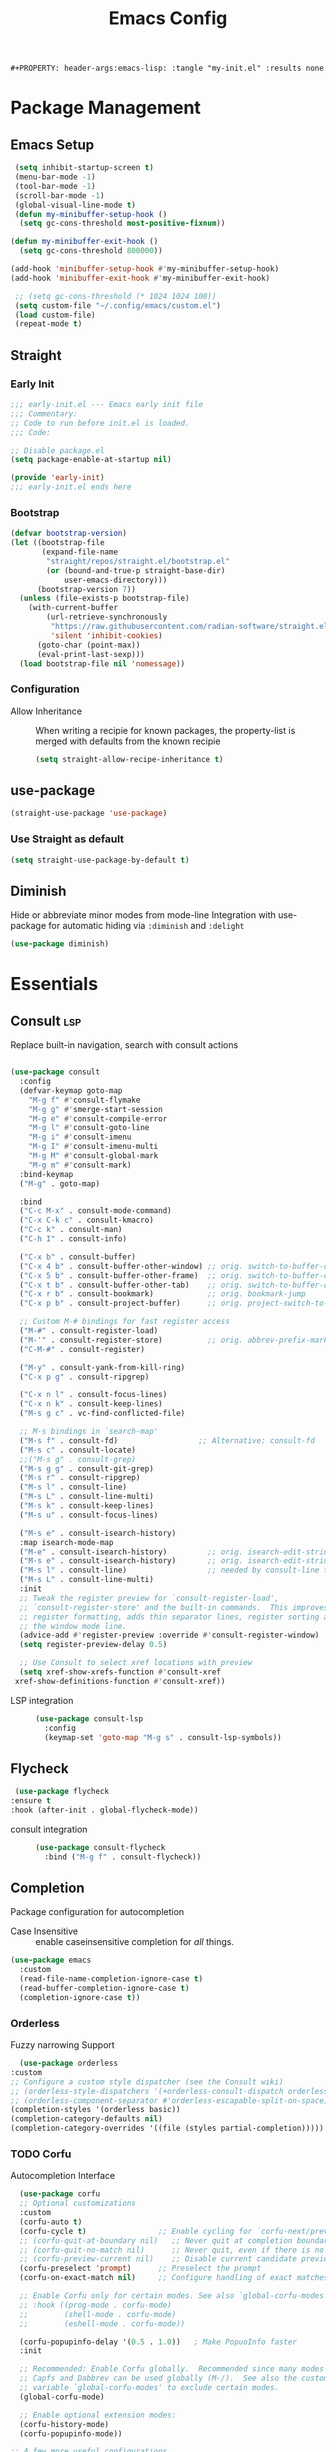 #+TITLE: Emacs Config
: #+PROPERTY: header-args:emacs-lisp: :tangle "my-init.el" :results none


* Package Management
:PROPERTIES:
:header-args:emacs-lisp: :tangle "init.el" :results none
:END:
** Emacs Setup
 
 #+begin_src emacs-lisp
  (setq inhibit-startup-screen t)
  (menu-bar-mode -1)
  (tool-bar-mode -1)
  (scroll-bar-mode -1)
  (global-visual-line-mode t)
  (defun my-minibuffer-setup-hook ()
   (setq gc-cons-threshold most-positive-fixnum))

 (defun my-minibuffer-exit-hook ()
   (setq gc-cons-threshold 800000))

 (add-hook 'minibuffer-setup-hook #'my-minibuffer-setup-hook)
 (add-hook 'minibuffer-exit-hook #'my-minibuffer-exit-hook)

  ;; (setq gc-cons-threshold (* 1024 1024 100))
  (setq custom-file "~/.config/emacs/custom.el")
  (load custom-file)
  (repeat-mode t)
 #+end_src
** Straight
*** Early Init
#+begin_src emacs-lisp :tangle early-init.el
  ;;; early-init.el --- Emacs early init file
  ;;; Commentary:
  ;; Code to run before init.el is loaded.
  ;;; Code:

  ;; Disable package.el
  (setq package-enable-at-startup nil)

  (provide 'early-init)
  ;;; early-init.el ends here
#+end_src
*** Bootstrap
#+begin_src emacs-lisp
(defvar bootstrap-version)
(let ((bootstrap-file
       (expand-file-name
        "straight/repos/straight.el/bootstrap.el"
        (or (bound-and-true-p straight-base-dir)
            user-emacs-directory)))
      (bootstrap-version 7))
  (unless (file-exists-p bootstrap-file)
    (with-current-buffer
        (url-retrieve-synchronously
         "https://raw.githubusercontent.com/radian-software/straight.el/develop/install.el"
         'silent 'inhibit-cookies)
      (goto-char (point-max))
      (eval-print-last-sexp)))
  (load bootstrap-file nil 'nomessage))
#+end_src
*** Configuration
- Allow Inheritance ::
  When writing a recipie for known packages, the property-list is merged with defaults from the known recipie
  #+begin_src emacs-lisp
    (setq straight-allow-recipe-inheritance t)
  #+end_src
** use-package
#+begin_src emacs-lisp
  (straight-use-package 'use-package)
#+end_src
*** Use Straight as default
#+begin_src emacs-lisp
  (setq straight-use-package-by-default t)
#+end_src
** Diminish
Hide or abbreviate minor modes from mode-line
Integration with use-package for automatic hiding via =:diminish= and =:delight=
#+begin_src emacs-lisp
  (use-package diminish)
#+end_src
* Essentials
:PROPERTIES:
:header-args:emacs-lisp: :tangle "init.el" :results none
:END:
** Consult :lsp:
Replace built-in navigation, search with consult actions
   #+begin_src emacs-lisp 

   (use-package consult
     :config
     (defvar-keymap goto-map
       "M-g f" #'consult-flymake
       "M-g g" #'smerge-start-session
       "M-g e" #'consult-compile-error
       "M-g l" #'consult-goto-line
       "M-g i" #'consult-imenu
       "M-g I" #'consult-imenu-multi
       "M-g M" #'consult-global-mark
       "M-g m" #'consult-mark)
     :bind-keymap
     ("M-g" . goto-map)
     
     :bind 
     ("C-c M-x" . consult-mode-command)
     ("C-x C-k c" . consult-kmacro)
     ("C-c k" . consult-man)
     ("C-h I" . consult-info)
     
     ("C-x b" . consult-buffer)
     ("C-x 4 b" . consult-buffer-other-window) ;; orig. switch-to-buffer-other-window
     ("C-x 5 b" . consult-buffer-other-frame)  ;; orig. switch-to-buffer-other-frame
     ("C-x t b" . consult-buffer-other-tab)    ;; orig. switch-to-buffer-other-tab
     ("C-x r b" . consult-bookmark)            ;; orig. bookmark-jump
     ("C-x p b" . consult-project-buffer)      ;; orig. project-switch-to-buffer

     ;; Custom M-# bindings for fast register access
     ("M-#" . consult-register-load)
     ("M-'" . consult-register-store)          ;; orig. abbrev-prefix-mark (unrelated)
     ("C-M-#" . consult-register)
     
     ("M-y" . consult-yank-from-kill-ring)
     ("C-x p g" . consult-ripgrep)
     
     ("C-x n l" . consult-focus-lines)
     ("C-x n k" . consult-keep-lines)
     ("M-s g c" . vc-find-conflicted-file)
     
     ;; M-s bindings in `search-map'
     ("M-s f" . consult-fd)                  ;; Alternative: consult-fd
     ("M-s c" . consult-locate)
     ;;("M-s g" . consult-grep)
     ("M-s g g" . consult-git-grep)
     ("M-s r" . consult-ripgrep)
     ("M-s l" . consult-line)
     ("M-s L" . consult-line-multi)
     ("M-s k" . consult-keep-lines)
     ("M-s u" . consult-focus-lines)
     
     ("M-s e" . consult-isearch-history)
     :map isearch-mode-map
     ("M-e" . consult-isearch-history)         ;; orig. isearch-edit-string
     ("M-s e" . consult-isearch-history)       ;; orig. isearch-edit-string
     ("M-s l" . consult-line)                  ;; needed by consult-line to detect isearch
     ("M-s L" . consult-line-multi)
     :init
     ;; Tweak the register preview for `consult-register-load',
     ;; `consult-register-store' and the built-in commands.  This improves the
     ;; register formatting, adds thin separator lines, register sorting and hides
     ;; the window mode line.
     (advice-add #'register-preview :override #'consult-register-window)
     (setq register-preview-delay 0.5)

     ;; Use Consult to select xref locations with preview
     (setq xref-show-xrefs-function #'consult-xref
   	xref-show-definitions-function #'consult-xref))
#+end_src

- LSP integration ::
  #+begin_src emacs-lisp
  (use-package consult-lsp
    :config
    (keymap-set 'goto-map "M-g s" . consult-lsp-symbols))
  #+end_src
** Flycheck
   #+begin_src emacs-lisp
    (use-package flycheck
   :ensure t
   :hook (after-init . global-flycheck-mode))
   #+end_src
- consult integration ::
  #+begin_src emacs-lisp
  (use-package consult-flycheck
    :bind ("M-g f" . consult-flycheck))  
  #+end_src
** Completion
   Package configuration for autocompletion
   
   - Case Insensitive ::
     enable caseinsensitive completion for /all/ things.
   #+begin_src emacs-lisp
   (use-package emacs
     :custom
     (read-file-name-completion-ignore-case t)
     (read-buffer-completion-ignore-case t)
     (completion-ignore-case t))
   #+end_src
*** Orderless
    Fuzzy narrowing Support
    #+begin_src emacs-lisp
      (use-package orderless
	:custom
	;; Configure a custom style dispatcher (see the Consult wiki)
	;; (orderless-style-dispatchers '(+orderless-consult-dispatch orderless-affix-dispatch))
	;; (orderless-component-separator #'orderless-escapable-split-on-space)
	(completion-styles '(orderless basic))
	(completion-category-defaults nil)
	(completion-category-overrides '((file (styles partial-completion)))))
    #+end_src

*** TODO Corfu
 Autocompletion Interface
 #+begin_src emacs-lisp
     (use-package corfu
     ;; Optional customizations
     :custom
     (corfu-auto t)
     (corfu-cycle t)                ;; Enable cycling for `corfu-next/previous'
     ;; (corfu-quit-at-boundary nil)   ;; Never quit at completion boundary
     ;; (corfu-quit-no-match nil)      ;; Never quit, even if there is no match
     ;; (corfu-preview-current nil)    ;; Disable current candidate preview
     (corfu-preselect 'prompt)      ;; Preselect the prompt
     (corfu-on-exact-match nil)     ;; Configure handling of exact matches

     ;; Enable Corfu only for certain modes. See also `global-corfu-modes'.
     ;; :hook ((prog-mode . corfu-mode)
     ;;        (shell-mode . corfu-mode)
     ;;        (eshell-mode . corfu-mode))

     (corfu-popupinfo-delay '(0.5 . 1.0))	; Make PopuoInfo faster
     :init

     ;; Recommended: Enable Corfu globally.  Recommended since many modes provide
     ;; Capfs and Dabbrev can be used globally (M-/).  See also the customization
     ;; variable `global-corfu-modes' to exclude certain modes.
     (global-corfu-mode)

     ;; Enable optional extension modes:
     (corfu-history-mode)
     (corfu-popupinfo-mode))

   ;; A few more useful configurations...
   (use-package emacs
      :custom
     ;; TAB cycle if there are only few candidates
     ;; (completion-cycle-threshold 3)

     ;; Enable indentation+completion using the TAB key.
     ;; `completion-at-point' is often bound to M-TAB.
     ;;(tab-always-indent 'complete)

     ;; Emacs 30 and newer: Disable Ispell completion function.
     ;; Try `cape-dict' as an alternative.
     (text-mode-ispell-word-completion nil)

     ;; Hide commands in M-x which do not apply to the current mode.  Corfu
     ;; commands are hidden, since they are not used via M-x. This setting is
     ;; useful beyond Corfu.
     (read-extended-command-predicate #'command-completion-default-include-p))
 #+end_src
**** Cape
 #+begin_src emacs-lisp
  (use-package cape
    ;; Bind prefix keymap providing all Cape commands under a mnemonic key.
    ;; Press C-c p ? to for help.
    :bind ("C-c p" . cape-prefix-map) ;; Alternative key: M-<tab>, M-p, M-+
    ;; Alternatively bind Cape commands individually.
    ;; :bind (("C-c p d" . cape-dabbrev)
    ;;        ("C-c p h" . cape-history)
    ;;        ("C-c p f" . cape-file)
    ;;        ...)
    :init
    ;; Add to the global default value of `completion-at-point-functions' which is
    ;; used by `completion-at-point'.  The order of the functions matters, the
    ;; first function returning a result wins.  Note that the list of buffer-local
    ;; completion functions takes precedence over the global list.
    (add-hook 'completion-at-point-functions #'yasnippet-capf)
    (add-hook 'completion-at-point-functions #'cape-dabbrev)
    (add-hook 'completion-at-point-functions #'cape-file)
    (add-hook 'completion-at-point-functions #'cape-elisp-block)
    (add-hook 'completion-at-point-functions  #'cape-elisp-symbol)

    :hook
    (org-mode . (lambda ()
  		 (add-hook 'completion-at-point-functions #'cape-dict)))
    ;; ...
    )
 #+end_src
**** dabbrev
     Disable dabbrev in some buffers
     #+begin_src emacs-lisp
     (use-package dabbrev
  ;; Swap M-/ and C-M-/
  :bind (("M-/" . dabbrev-completion)
         ("C-M-/" . dabbrev-expand))
  :config
  (add-to-list 'dabbrev-ignored-buffer-regexps "\\` ")
  ;; Available since Emacs 29 (Use `dabbrev-ignored-buffer-regexps' on older Emacs)
  (add-to-list 'dabbrev-ignored-buffer-modes 'authinfo-mode)
  (add-to-list 'dabbrev-ignored-buffer-modes 'doc-view-mode)
  (add-to-list 'dabbrev-ignored-buffer-modes 'pdf-view-mode)
  (add-to-list 'dabbrev-ignored-buffer-modes 'tags-table-mode))
     #+end_src
**** COMMENT Overlay
     #+begin_src emacs-lisp

     (use-package corfu-candidate-overlay
       :straight (:type git
    		:repo "https://code.bsdgeek.org/adam/corfu-candidate-overlay"
    		:files (:defaults "*.el"))
       :after corfu
       :config
       ;; enable corfu-candidate-overlay mode globally
       ;; this relies on having corfu-auto set to nil
       (corfu-candidate-overlay-mode +1)
       )

     #+end_src
**** TODO multiple cursor fix
*** Savehist
   Persist shell history across emacs restarts
  #+begin_src emacs-lisp
    (use-package savehist
      :init
      ;;(savehist-mode)
      )

  #+end_src
*** COMMENT Company
    #+begin_src emacs-lisp
    (use-package company
      :config
      ;;(global-company-mode)
      )
    #+end_src
** Documentation
   #+begin_src emacs-lisp
         (use-package dash-docs
   	:custom
   	(dash-docs-browser-func 'eww-browse-url))
   (use-package consult-dash
     :bind (("M-s d" . consult-dash))
     :config
     ;; Use the symbol at point as initial search term
     (consult-customize consult-dash :initial (thing-at-point 'symbol)))
         
   #+end_src
** Minibuffer
*** Vertico
 Vertical Completion Engine
 #+begin_src emacs-lisp 
       (use-package vertico
       :custom
       ;; (vertico-scroll-margin 0) ;; Different scroll margin
       ;; (vertico-count 20) ;; Show more candidates
       (vertico-resize t) ;; Grow and shrink the Vertico minibuffer
       ;; (vertico-cycle t) ;; Enable cycling for `vertico-next/previous'
       :init
       (vertico-mode))
 #+end_src

*** Recursive Minibuffer
   Allow to open nested minibuffers
   #+begin_src emacs-lisp 
     ;; Emacs minibuffer configurations.
     (use-package emacs
       :custom
       ;; Support opening new minibuffers from inside existing minibuffers.
       (enable-recursive-minibuffers t)
       ;; Hide commands in M-x which do not work in the current mode.  Vertico
       ;; commands are hidden in normal buffers. This setting is useful beyond
       ;; Vertico.
       (read-extended-command-predicate #'command-completion-default-include-p)
       ;; Do not allow the cursor in the minibuffer prompt
       (minibuffer-prompt-properties
	'(read-only t cursor-intangible t face minibuffer-prompt)))
   #+end_src
*** Marginalia
    Show Docstrings in minibuffer
 #+begin_src emacs-lisp
   (use-package marginalia
     ;; Bind `marginalia-cycle' locally in the minibuffer.  To make the binding
     ;; available in the *Completions* buffer, add it to the
     ;; `completion-list-mode-map'.
     :bind (:map minibuffer-local-map
            ("M-A" . marginalia-cycle))

     ;; The :init section is always executed.
     :init

     ;; Marginalia must be activated in the :init section of use-package such that
     ;; the mode gets enabled right away. Note that this forces loading the
     ;; package.
     (marginalia-mode))
 #+end_src
** which-key

#+begin_src emacs-lisp
  (use-package which-key
    :diminish
    :custom
    (which-key-idle-secondary-delay 0.3)
   ;(which-key-dont-use-unicode t)
    :config
    (which-key-mode t))

#+end_src

** yasnippet
#+begin_src emacs-lisp
  (use-package yasnippet
    :custom
    yas-snippet-dirs '("~/.config/emacs/snippets")
    :config
    (yas-global-mode 1))
  (use-package yasnippet-snippets
    :after yasnippet)
  (use-package yasnippet-capf
  :after cape
  :config
  (add-to-list 'completion-at-point-functions #'yasnippet-capf))
#+end_src

** COMMENT tabspaces
#+begin_src emacs-lisp
(use-package tabspaces
  ;; use this next line only if you also use straight, otherwise ignore it. 
  :straight (:type git :host github :repo "mclear-tools/tabspaces")
  :hook (after-init . tabspaces-mode) ;; use this only if you want the minor-mode loaded at startup. 
  :commands (tabspaces-switch-or-create-workspace
             tabspaces-open-or-create-project-and-workspace)
  :custom
  (tabspaces-use-filtered-buffers-as-default t)
  (tabspaces-default-tab "Default")
  (tabspaces-remove-to-default t)
  ;;(tabspaces-include-buffers '("*scratch*"))
  (tabspaces-initialize-project-with-todo t)
  (tabspaces-todo-file-name "project-todo.org")
  ;; sessions
  (tabspaces-session t)
  (tabspaces-session-auto-restore t))
#+end_src
** Embark
   #+begin_src emacs-lisp
   (use-package embark
     :ensure t

     :bind
     (("C-." . embark-act)         ;; pick some comfortable binding
      ("C-;" . embark-dwim)        ;; good alternative: M-.
      ("C-h B" . embark-bindings)) ;; alternative for `describe-bindings'

  :init

  ;; Optionally replace the key help with a completing-read interface
  (setq prefix-help-command #'embark-prefix-help-command)

  ;; Show the Embark target at point via Eldoc. You may adjust the
  ;; Eldoc strategy, if you want to see the documentation from
  ;; multiple providers. Beware that using this can be a little
  ;; jarring since the message shown in the minibuffer can be more
  ;; than one line, causing the modeline to move up and down:

  ;; (add-hook 'eldoc-documentation-functions #'embark-eldoc-first-target)
  ;; (setq eldoc-documentation-strategy #'eldoc-documentation-compose-eagerly)

  :config

  ;; Hide the mode line of the Embark live/completions buffers
  (add-to-list 'display-buffer-alist
               '("\\`\\*Embark Collect \\(Live\\|Completions\\)\\*"
                 nil
                 (window-parameters (mode-line-format . none)))))

;; Consult users will also want the embark-consult package.
(use-package embark-consult
  :ensure t ; only need to install it, embark loads it after consult if found
  :hook
  (embark-collect-mode . consult-preview-at-point-mode))
#+end_src
** Git
   #+begin_src emacs-lisp
   (use-package magit
     :bind
     ("M-s g f" . magit-find-file)
     :config
     (defvar-keymap smerge-map
       :repeat t
       "n" #'smerge-next
       "p" #'smerge-prev
       "t" #'smerge-keep-upper
       "b" #'smerge-keep-lower
       "g" #'smerge-keep-all)
     :hook
     (smerge-mode
      . (lambda ()
          (global-set-key
   	(kbd "M-g")
   	(if (smerge-mode)
   	    goto-map
   	  smerge-map)))))

   #+end_src
* Editing
:PROPERTIES:
:header-args:emacs-lisp: :tangle "init.el" :results none
:END:
** expand-region
#+begin_src emacs-lisp
  (use-package expand-region
    :bind ("C-=" . er/expand-region))
#+end_src
** embrace
Edit Pattern enclosed text eg =(..)= or ="string"=
#+begin_src emacs-lisp
  (use-package embrace
    :bind
    ("C-c s" . embrace-change)
    ("C-c d" . embrace-delete))
#+end_src
** Smartparens
#+begin_src emacs-lisp
  (use-package smartparens
    :config
    ;; load default config
    (require 'smartparens-config)
    (sp-use-smartparens-bindings)
    (smartparens-global-mode 1))

#+end_src
** Avy
#+begin_src emacs-lisp
(use-package avy
  :ensure t
  :bind 
  ("M-g w" . avy-goto-word-0)
  ("M-g M-g" . avy-goto-line)
  ("C-M-j" . avy-pop-mark)
  ("M-J" . avy-resume)
  ("M-j" . avy-goto-char-timer)
  :custom
  (avy-background t)
  (avy-all-windows nil)			; Only Run in single Window (use C-u)

  :config
  (avy-setup-default))
#+end_src

- Avy isearch integration see [[https://karthinks.com/software/avy-can-do-anything/][Karthinks Blog]] about Avy

#+begin_src emacs-lisp 
(use-package avy
  :config
  (define-key isearch-mode-map (kbd "M-j") 'avy-isearch)
  

      (defun isearch-forward-other-window (prefix)
          "Function to isearch-forward in other-window."
          (interactive "P")
          (unless (one-window-p)
            (save-excursion
              (let ((next (if prefix -1 1)))
                (other-window next)
                (isearch-forward)
                (other-window (- next))))))

      (defun isearch-backward-other-window (prefix)
        "Function to isearch-backward in other-window."
        (interactive "P")
        (unless (one-window-p)
          (save-excursion
            (let ((next (if prefix 1 -1)))
              (other-window next)
              (isearch-backward)
              (other-window (- next))))))

      (define-key global-map (kbd "C-M-s") 'isearch-forward-other-window)
      (define-key global-map (kbd "C-M-r") 'isearch-backward-other-window))

#+end_src
** LSP
#+begin_src emacs-lisp
(use-package lsp-mode
  :custom
  (lsp-completion-provider :none) ;; we use Corfu!
  (lsp-headerline-breadcrumb-enable nil)
  :after lsp-ui
  :init
  (defun my/lsp-mode-setup-completion ()
    (setf (alist-get 'styles (alist-get 'lsp-capf completion-category-defaults))
          '(orderless)) ;; Configure orderless
    ;; Optionally configure the cape-capf-buster.
    (setq-local completion-at-point-functions (list (cape-capf-buster #'lsp-completion-at-point))))

  (defun +lsp-lookup-definition-handler ()
    "Find definition of the symbol at point using LSP."
    (interactive)
    (let doc (lsp-request "textDocument/hover" (lsp--text-document-position-params))
    (with-help-window (generate-new-buffer "help") (with-current-buffer standard-output (insert doc )))))

  (define-key lsp-ui-mode-map [remap xref-find-definitions] #'lsp-ui-peek-find-definitions)
  (define-key lsp-ui-mode-map [remap xref-find-references] #'lsp-ui-peek-find-references)
  (defvar-keymap lsp-keymap
    "a" #'lsp-execute-code-action
    "r" #'lsp-rename
    "j" #'lsp-avy-lens)

  :hook
  (lsp-completion-mode . my/lsp-mode-setup-completion)
  :bind-keymap
  ("C-c l" . lsp-keymap))
#+end_src
- lsp-ui ::
  #+begin_src emacs-lisp
  (use-package lsp-ui
    :custom
    (lsp-ui-doc-show-with-mouse nil)
    (lsp-ui-doc-position 'at-point))
  #+end_src
- lsp-treemacs ::
  #+begin_src emacs-lisp
 (use-package lsp-treemacs)
  #+end_src
** TS-movement
#+begin_src emacs-lisp
  (use-package ts-movement
    :straight `(ts-movement :host nil
  			  :repo "https://github.com/haritkapadia/ts-movement")
    :ensure multiple-cursors
    :config
    (defun my/tsm/transpose (fn)
      (if-let*
  	((tsm/overlay (tsm/-find-overlay-at-point (point)))
  	 (node (tsm/-get-node tsm/overlay))
  	 (type (treesit-node-type node)))
  	(progn
  	  (my/tsm/-transpose node fn)
  	  (tsm/-overlay-at-node
  	   (treesit-parent-until
  	    (treesit-node-on (point) (point)) type t)))
        (let ((node (if (use-region-p)
  		      (treesit-node-on (region-beginning) (region-end))
  		    (treesit-node-on (point) (point)))))
  	(my/tsm/-transpose node fn))))

    (defun my/tsm/-transpose (node fn)
      (when-let* ((type (treesit-node-type node))
  	  (node-other (funcall fn node type)))
        (transpose-regions
         (treesit-node-start node) (treesit-node-end node)
         (treesit-node-start node-other) (treesit-node-end node-other))))

    (defun my/tsm/transpose-forward ()
      (interactive)
      (my/tsm/transpose 'treesit-node-next-sibling))
    (defun my/tsm/transpose-backward ()
      (interactive)
      (my/tsm/transpose 'treesit-node-prev-sibling))

    (defvar-keymap  tsm-repeat-map
      :repeat (:enter () :exit (tsm/node-mark tsm/mc/mark-all-overlays))
      "C-n" #'my/tsm/transpose-forward
      "C-p" #'my/tsm/transpose-backward
      "d" #'tsm/delete-overlay-at-point
      "D" #'tsm/clear-overlays-of-type
      "C-b" #'tsm/backward-overlay
      "C-f" #'tsm/forward-overlay
      "b" #'tsm/node-prev
      "f" #'tsm/node-next
      "p" #'tsm/node-parent
      "n" #'tsm/node-child
      "N" #'tsm/node-children
      "s" #'tsm/node-children-of-type
      "a" #'tsm/node-start
      "e" #'tsm/node-end
      "m" #'tsm/node-mark
      "c" #'tsm/mc/mark-all-overlays)
    (global-set-key (kbd "C-c m") tsm-repeat-map)
    (global-set-key (kbd "C-c m C") 'tsm/clear-overlays)
    (push 'tsm/mc/mark-all-overlays mc--default-cmds-to-run-once)
    :hook
    (bash-ts-mode . ts-movement-mode)
    (c++-ts-mode . ts-movement-mode)
    (c-ts-mode . ts-movement-mode)
    (cmake-ts-mode . ts-movement-mode)
    (csharp-ts-mode . ts-movement-mode)
    (css-ts-mode . ts-movement-mode)
    (dockerfile-ts-mode . ts-movement-mode)
    (go-mod-ts-mode . ts-movement-mode)
    (go-ts-mode . ts-movement-mode)
    (java-ts-mode . ts-movement-mode)
    (js-ts-mode . ts-movement-mode)
    (json-ts-mode . ts-movement-mode)
    (python-ts-mode . ts-movement-mode)
    (ruby-ts-mode . ts-movement-mode)
    (rust-ts-mode . ts-movement-mode)
    (toml-ts-mode . ts-movement-mode)
    (tsx-ts-mode . ts-movement-mode)
    (typescript-ts-mode . ts-movement-mode)
    (yaml-ts-mode . ts-movement-mode))
#+end_src
** multiple-cursors
#+begin_src emacs-lisp
  (use-package multiple-cursors
    :config
    (defvar-keymap mc-repeat-map
      :repeat t
      "n" #'mc/mark-next-like-this
      "p" #'mc/mark-previous-like-this
      "N" #'mc/skip-to-next-like-this
      "P" #'mc/skip-to-previous-like-this)
    (global-set-key (kbd"C-S-c") mc-repeat-map)
    (define-key mc/keymap (kbd "<return>") nil)
    (global-set-key (kbd "C-S-c C-S-c" ) 'mc/edit-lines)
    (global-set-key (kbd "C-S-c a") 'mc/mark-all-symbols-like-this)
    (global-set-key (kbd "C-S-c d" ) 'mc/mark-all-like-this-dwim)
    (global-set-key (kbd "C-S-c e" ) 'mc/mark-more-like-this-extended))

#+end_src
** Treesitter-auto
 #+begin_src emacs-lisp
 (use-package treesit-auto
   :config
   (global-treesit-auto-mode))
 #+end_src
* Extra 
:PROPERTIES:
:header-args:emacs-lisp: :tangle "init.el" :results none
:END:
** PDF tools
#+begin_src emacs-lisp
  (use-package pdf-tools
  :magic ("%PDF" . pdf-view-mode)
  :config
  (pdf-tools-install :no-query))
#+end_src
** Emacs Everywhere
   #+begin_src emacs-lisp
   (use-package emacs-everywhere
     :defer t
     :custom
     (emacs-everywhere-app-info-function #'emacs-everywhere--app-info-linux-sway))
   #+end_src
* Pretty
:PROPERTIES:
:header-args:emacs-lisp: :tangle "init.el" :results none
:END:
** Fonts
#+begin_src emacs-lisp
(setq my/font-size 16)
(setq my/font-family-variable "Fira Sans"
      my/font-family-fixed "Fira Code")

(let ((variable (concat my/font-family-variable "-" (number-to-string my/font-size)))
      (fixed (concat my/font-family-fixed "-" (number-to-string my/font-size))))
  (set-face-font 'default fixed)
  (set-face-font 'variable-pitch variable)
  (add-to-list 'default-frame-alist (cons 'font my/font-family-fixed)))
#+end_src
** Theme
   #+begin_src emacs-lisp
   (use-package color-theme-sanityinc-tomorrow
     :ensure t
     :config
     (load-theme 'sanityinc-tomorrow-day))
   #+end_src
** Icons
   #+begin_src emacs-lisp
     (use-package all-the-icons)
     (use-package all-the-icons-dired
       :hook (dired-mode . all-the-icons-dired-mode))
   #+end_src
** Ligatures
   Use ligature package with stolen doom-emacs ligature code
#+begin_src emacs-lisp
   (defvar +ligatures-extra-symbols
     '(;; org
   ;;     :name          "»"
   ;;     :src_block     "»"
   ;;     :src_block_end "«"
   ;;     :quote         "“"
   ;;     :quote_end     "”"
       
       ;; Functional
       :lambda        "λ"
       :def           "ƒ"
       :composition   "○"
       :map           "↦"
       
       ;; Types
       :null          "∅"
       :true          "⊤"
       :false         "⊥"
       :int           "ℤ"
       :float         "ℝ"
       :str           "𝕊"
       :bool          "𝔹"
       :list          "𝕃"
       
       ;; Flow
       :not           "￢"
       :in            "∈"
       :not-in        "∉"
       :and           "∧"
       :or            "∨"
       :for           "∀"
       :some          "∃"
       :return        "⟼"
       :yield         "⟻"
          
       ;; Other
       :sqrt          "√"
       :infinity      "∞"
       :uint          "ℕ"
       :union         "⋃"
       :intersect     "∩"
       :diff          "∖"
       :tuple         "⨂"
       :pipe          "" ;; FIXME: find a non-private char
       :dot           "•"))
     ;; "Maps identifiers to symbols, recognized by `set-ligatures'.
 #+end_src
- Fancy Vars :: 
#+begin_src emacs-lisp
(defvar my/fancy-vars
  (mapcar (lambda (character)
	    (cons (string ?d character)
		  (list ?Δ '(Br . cl) character)))
	  (string-to-list "xyzwts")))

#+end_src
- Doom Ligatures ::
  #+begin_src emacs-lisp
      ;;; ui/ligatures/autoload/ligatures.el -*- lexical-binding: t; -*-

  ;;;###autodef
  (defun set-ligatures! (modes &rest plist)
    "Associates string patterns with icons in certain major-modes.

    MODES is a major mode symbol or a list of them.
    PLIST is a property list whose keys must match keys in
  `+ligatures-extra-symbols', and whose values are strings representing the text
  to be replaced with that symbol.

  If the car of PLIST is nil, then unset any
  pretty symbols and ligatures previously defined for MODES.

  For example, the rule for emacs-lisp-mode is very simple:

    (after! elisp-mode
      (set-ligatures! \\='emacs-lisp-mode
        :lambda \"lambda\"))

  This will replace any instances of \"lambda\" in emacs-lisp-mode with the symbol
  associated with :lambda in `+ligatures-extra-symbols'.

  Pretty symbols can be unset by passing `nil':

    (after! rustic
      (set-ligatures! \\='rustic-mode nil))

  Note that this will keep all ligatures in `+ligatures-prog-mode-list' active, as
  `emacs-lisp-mode' is derived from `prog-mode'."
    (declare (indent defun))
    (if (null (car-safe plist))
        (dolist (mode (ensure-list modes))
          (setf (alist-get mode +ligatures-extra-alist nil t) nil))
      (let ((results))
        (while plist
          (let ((key (pop plist)))
            (when-let (char (plist-get +ligatures-extra-symbols key))
              (push (cons (pop plist) char) results))))
        (dolist (mode (ensure-list modes))
          (setf (alist-get mode +ligatures-extra-alist)
                (if-let* ((old-results (alist-get mode +ligatures-extra-alist)))
                    (dolist (cell results old-results)
                      (setf (alist-get (car cell) old-results) (cdr cell)))
                  results))))))

  ;;;###autodef
  (defun set-font-ligatures! (modes &rest ligatures)
    "Associates string patterns with ligatures in certain major-modes.

    MODES is a major mode symbol or a list of them.
    LIGATURES is a list of ligatures that should be handled by the font,
      like \"==\" or \"-->\". LIGATURES is a list of strings.

  For example, the rule for emacs-lisp-mode is very simple:

    (set-font-ligatures! \\='emacs-lisp-mode \"->\")

  This will ligate \"->\" into the arrow of choice according to your font.

  All font ligatures for emacs-lisp-mode can be unset with:

    (set-font-ligatures! \\='emacs-lisp-mode nil)

  However, ligatures for any parent modes (like `prog-mode') will still be in
  effect, as `emacs-lisp-mode' is derived from `prog-mode'."
    (declare (indent defun))
    (after! ligature
  	  (if (or (null ligatures) (equal ligatures '(nil)))
                (dolist (table ligature-composition-table)
  		(let ((modes (ensure-list modes))
                        (tmodes (car table)))
  		  (cond ((and (listp tmodes) (cl-intersection modes tmodes))
  			 (let ((tmodes (cl-nset-difference tmodes modes)))
  			   (setq ligature-composition-table
  				 (if tmodes
  				     (cons tmodes (cdr table))
  				   (delete table ligature-composition-table)))))
  			((memq tmodes modes)
  			 (setq ligature-composition-table (delete table ligature-composition-table))))))
  	    (ligature-set-ligatures modes ligatures))))

  (defvar +ligatures-extra-alist '((t))
    "A map of major modes to symbol lists (for `prettify-symbols-alist').

  To configure this variable, use `set-ligatures!'.")

  (defvar +ligatures-extras-in-modes t
    "List of major modes where extra ligatures should be enabled.

  Extra ligatures are mode-specific substituions, defined in
  `+ligatures-extra-symbols' and assigned with `set-ligatures!'. This variable
  controls where these are enabled.

    If t, enable it everywhere (except `fundamental-mode').
    If the first element is not, enable it in any mode besides what is listed.
    If nil, don't enable these extra ligatures anywhere (though it's more
  efficient to remove the `+extra' flag from the :ui ligatures module instead).")

  (defun +ligatures--enable-p (modes)
    "Return t if ligatures should be enabled in this buffer depending on MODES."
    (unless (eq major-mode 'fundamental-mode)
      (or (eq modes t)
          (if (eq (car modes) 'not)
              (not (apply #'derived-mode-p (cdr modes)))
            (apply #'derived-mode-p modes)))))

  (defun +ligatures-init-extra-symbols-h ()
    "Set up `prettify-symbols-mode' for the current buffer.

  Overwrites `prettify-symbols-alist' and activates `prettify-symbols-mode' if
  (and only if) there is an associated entry for the current major mode (or a
  parent mode) in `+ligatures-extra-alist' AND the current mode (or a parent mode)
  isn't disabled in `+ligatures-extras-in-modes'."

    (when-let*
        (((+ligatures--enable-p +ligatures-extras-in-modes))
         (symbols
          (if-let* ((symbols (assq major-mode +ligatures-extra-alist)))
              (cdr symbols)
            (cl-loop for (mode . symbols) in +ligatures-extra-alist
                     if (derived-mode-p mode)
                     return symbols))))
      (setq prettify-symbols-alist
            (append symbols
                    ;; Don't overwrite global defaults
  		  my/fancy-vars
                    (default-value 'prettify-symbols-alist)))
      (when (bound-and-true-p prettify-symbols-mode)
        (prettify-symbols-mode -1))
      (prettify-symbols-mode +1)))
  #+end_src
- Font Ligatures ::
   #+begin_src emacs-lisp
   (use-package ligature
     :config

     ;; Enable the "www" ligature in every possible major mode
     (ligature-set-ligatures 't '("www"))
     ;; Enable traditional ligature support in eww-mode, if the
     ;; `variable-pitch' face supports it
     (ligature-set-ligatures 'eww-mode '("ff" "fi" "ffi"))
     ;; Enable all Cascadia and Fira Code ligatures in programming modes
     (ligature-set-ligatures 'prog-mode
                           '(;; == === ==== => =| =>>=>=|=>==>> ==< =/=//=// =~
                             ;; =:= =!=
                             ("=" (rx (+ (or ">" "<" "|" "/" "~" ":" "!" "="))))
                             ;; ;; ;;;
                             (";" (rx (+ ";")))
                             ;; && &&&
                             ("&" (rx (+ "&")))
                             ;; !! !!! !. !: !!. != !== !~
                             ("!" (rx (+ (or "=" "!" "\." ":" "~"))))
                             ;; ?? ??? ?:  ?=  ?.
                             ("?" (rx (or ":" "=" "\." (+ "?"))))
                             ;; %% %%%
                             ("%" (rx (+ "%")))
                             ;; |> ||> |||> ||||> |] |} || ||| |-> ||-||
                             ;; |->>-||-<<-| |- |== ||=||
                             ;; |==>>==<<==<=>==//==/=!==:===>
                             ("|" (rx (+ (or ">" "<" "|" "/" ":" "!" "}" "\]"
                                             "-" "=" ))))
                             ;; \\ \\\ \/
                             ("\\" (rx (or "/" (+ "\\"))))
                             ;; ++ +++ ++++ +>
                             ("+" (rx (or ">" (+ "+"))))
                             ;; :: ::: :::: :> :< := :// ::=
                             (":" (rx (or ">" "<" "=" "//" ":=" (+ ":"))))
                             ;; // /// //// /\ /* /> /===:===!=//===>>==>==/
                             ("/" (rx (+ (or ">"  "<" "|" "/" "\\" "\*" ":" "!"
                                             "="))))
                             ;; .. ... .... .= .- .? ..= ..<
                             ("\." (rx (or "=" "-" "\?" "\.=" "\.<" (+ "\."))))
                             ;; -- --- ---- -~ -> ->> -| -|->-->>->--<<-|
                             ("-" (rx (+ (or ">" "<" "|" "~" "-"))))
                             ;; *> */ *)  ** *** ****
                             ("*" (rx (or ">" "/" ")" (+ "*"))))
                             ;; www wwww
                             ("w" (rx (+ "w")))
                             ;; <> <!-- <|> <: <~ <~> <~~ <+ <* <$ </  <+> <*>
                             ;; <$> </> <|  <||  <||| <|||| <- <-| <-<<-|-> <->>
                             ;; <<-> <= <=> <<==<<==>=|=>==/==//=!==:=>
                             ;; << <<< <<<<
                             ("<" (rx (+ (or "\+" "\*" "\$" "<" ">" ":" "~"  "!"
                                             "-"  "/" "|" "="))))
                             ;; >: >- >>- >--|-> >>-|-> >= >== >>== >=|=:=>>
                             ;; >> >>> >>>>
                             (">" (rx (+ (or ">" "<" "|" "/" ":" "=" "-"))))
                             ;; #: #= #! #( #? #[ #{ #_ #_( ## ### #####
                             ("#" (rx (or ":" "=" "!" "(" "\?" "\[" "{" "_(" "_"
                                          (+ "#"))))
                             ;; ~~ ~~~ ~=  ~-  ~@ ~> ~~>
                             ("~" (rx (or ">" "=" "-" "@" "~>" (+ "~"))))
                             ;; __ ___ ____ _|_ __|____|_
                             ("_" (rx (+ (or "_" "|"))))
                             ;; Fira code: 0xFF 0x12
                             ("0" (rx (and "x" (+ (in "A-F" "a-f" "0-9")))))
                             ;; Fira code:
                             "Fl"  "Tl"  "fi"  "fj"  "fl"  "ft"
                             ;; The few not covered by the regexps.
                             "{|"  "[|"  "]#"  "(*"  "}#"  "$>"  "^="))
     ;; Enables ligature checks globally in all buffers. You ;; can also do it
     ;; per mode with `ligature-mode'.

     
     (setq prettify-symbols-unprettify-at-point 'right-edge) ;; open ligatures when on them
          
     :hook
     (after-change-major-mode . +ligatures-init-extra-symbols-h)
     (after-init . global-ligature-mode))
   #+end_src
** Scrolling
   #+begin_src emacs-lisp
(pixel-scroll-precision-mode t)   
   #+end_src
** Zen
   #+begin_src emacs-lisp
   ;; (use-package writeroom-mode
   ;;   :custom
   ;;   (writeroom-width 80)
   ;;     (writeroom-major-modes '(text-mode org-mode))
   ;;     :config
   ;;     (global-writeroom-mode))
   (use-package olivetti
     :ensure t
     :hook
     (org-mode . olivetti-mode)
     (olivetti-mode . (lambda () (text-scale-set 1.8)))
     :custom
     (olivetti-body-width 80)
     :config
     (keymap-unset olivetti-mode-map "C-c \\")
     (keymap-unset olivetti-mode-map "C-c |" )
     (keymap-unset olivetti-mode-map "C-c {" )
     (keymap-unset olivetti-mode-map "C-c }" ))
   #+end_src

* org mode
:PROPERTIES:
:header-args:emacs-lisp: :tangle "init.el" :results none
:END:

Use karthink's Org patch for now for better Latex integration

#+begin_src emacs-lisp
(use-package org
  :ensure t
  :straight `(org
	      :fork (:host nil
			   :repo "https://git.tecosaur.net/tec/org-mode.git"
			   :branch "dev"
			   :remote "tecosaur")
              :files (:defaults "etc")
              :build t
              :pre-build
              (with-temp-file "org-version.el"
		(require 'lisp-mnt)
		(let ((version
                       (with-temp-buffer
			 (insert-file-contents "lisp/org.el")
			 (lm-header "version")))
                      (git-version
                       (string-trim
			(with-temp-buffer
			  (call-process "git" nil t nil "rev-parse" "--short" "HEAD")
			  (buffer-string)))))
		  (insert
		   (format "(defun org-release () \"The release version of Org.\" %S)\n" version)
		   (format "(defun org-git-version () \"The truncate git commit hash of Org mode.\" %S)\n" git-version)
		   "(provide 'org-version)\n")))
              :pin nil)
  
  :hook (org-mode . org-latex-preview-auto-mode)
  :bind
  ("C-c n C" . org-capture)
  :config
  (keymap-unset org-mode-map "C-j")
  (defun org-directory-file (path)
    (concat org-directory "/" path))
  :custom
  (org-startup-with-latex-preview t)
  (org-startup-folded 'content)
  (org-default-notes-file (concat org-directory "/notes.org"))
  (org-capture-templates
   '(("t" "Todo" entry (file+headline "~/org/todos.org" "Todos")
      "* TODO %?\n  %i\n  %a")
     ("T" "Task" entry (file+headline "~/org/todos.org" "Tasks")
      "* TODO %?\nDEADLINE: %^{deadline}t\n  %i\n")
     ;; TODO DOOM LIKE    ("j" "Journal" entry (file (org-directory-file "journal.org")) "* %^{Title} %T\n%?")
     ("p" "Project Idea" entry (file "~/org/ideas.org") "*  %^{Title} %t\n%?")
     ("a" "Question" entry (file "~/org/questions.org") "* TODO %^{Question} %T\n%?")
     
     )))
#+end_src
- item-to-heading ::
  #+begin_src emacs-lisp
  (use-package emacs
    :after org
    :config
    (defun my/promote-item-at-point--render ()
      "Render org-item as Headline"
      (when-let* ((item (org-element-at-point))
  		(level (or (org-element-property :level (org-element-lineage item 'headline)) 1))
  		(title (org-element-property :tag item))
  		(content-begin (org-element-contents-begin item))
  		(content-end (org-element-contents-end item)))
        (concat (s-repeat level "*") " " title "\n" (buffer-substring content-begin content-end))))
    (defun my/promote-list ()
      (interactive )
      (let* ((list-struct (org-list-struct))
  	   (list-begin (car (car list-struct)))
  	   (list-end (car (last (car (last list-struct)))))
  	   (res ""))
        
        (mapc (lambda (e) (when (= 0 (nth 1 e))
  			  (goto-char (1+(car e)))
  			  (setq res (concat res (my/promote-item-at-point--render))))) list-struct)
        (delete-region list-begin list-end)
        (goto-char list-begin)
        (insert res))))
  #+end_src

- org-todo-keywords ::
  Add more expressive TODO keywords
  #+begin_src emacs-lisp
  (use-package org
    :custom
    (org-todo-keywords
     '((sequence
        "TODO(t)"
        "WAIT(w@/!)"
        "HOLD(h@/!/)"
        "IDEA(i)"
        "DISSOLVE(e)"
        "|"
        "DONE(d!)"
        "KILL(k@/!)"))))
  #+end_src
** org roam
  #+begin_src emacs-lisp
  (use-package org-contrib)
  (use-package org-eldoc)
  (use-package org-roam-he
    :straight
    (:host github :repo "TheRobotFox/org-roam-hyperedge" :branch "main" :files ("*.el"))
    ;;:load-path "straight/repos/org-roam-he/"
    )
  (use-package org-roam
    :custom
    (org-roam-directory (file-truename "~/org/roam/"))
    
    :config
    (defvar-keymap org-node-map
      "f" #'org-roam-node-find
      "F" #'org-roam-he-find-oriented
      
      "i" #'org-roam-node-insert
      "I" #'org-roam-he-insert

      "r" #'org-roam-buffer-toggle
      "u" #'org-roam-ui-open

      ;;"C" #'org-roam-capture ;; redundent?
      "C" #'org-id-get-create
      "c" #'org-capture
      "e" #'org-roam-extract-subtree
      
      ;; Dailies
      "d" #'org-roam-dailies-capture-today)
    
    (setq org-roam-v2-ack t)
    (org-roam-db-autosync-mode)
    (add-hook 'org-roam-buffer-postrender-functions
  	    (lambda () (org-latex-preview--preview-region
  			org-latex-preview-process-default (point-min) (point-max)))) ; latex preview
    ;; If using org-roam-protocol
    (require 'org-roam-protocol)
    (require 'org-roam-export)
    :bind-keymap
    ("C-c n" . org-node-map))
    	 #+end_src
- Node-Hierachie-View ::
   #+begin_src emacs-lisp
   (use-package emacs
     :after org-roam
      :config
      ;; Stolen code from doom emacs
      (cl-defmethod org-roam-node-doom-filetitle ((node org-roam-node))
        "Return the value of \"#+title:\" (if any) from file that NODE resides in.
      If there's no file-level title in the file, return empty string."
        (or (if (= (org-roam-node-level node) 0)
                (org-roam-node-title node)
              (org-roam-node-file-title node))
            ""))
      (cl-defmethod org-roam-node-doom-hierarchy ((node org-roam-node))
        "Return hierarchy for NODE, constructed of its file title, OLP and direct title.
        If some elements are missing, they will be stripped out."
        (let ((title     (org-roam-node-title node))
              (olp       (org-roam-node-olp   node))
              (level     (org-roam-node-level node))
              (filetitle (org-roam-node-doom-filetitle node))
              (separator (propertize org-eldoc-breadcrumb-separator 'face 'shadow)))
          (cl-case level
            ;; node is a top-level file
            (0 filetitle)
            ;; node is a level 1 heading
            (1 (concat (propertize filetitle 'face '(shadow italic))
                       separator title))
            ;; node is a heading with an arbitrary outline path
            (t (concat (propertize filetitle 'face '(shadow italic))
                       separator (propertize (string-join olp separator) 'face '(shadow italic))
                       separator title)))))
      ;; If you're using a vertical completion framework, you might want a more informative completion interface
      (setq org-roam-node-display-template (concat "${doom-hierarchy:*} " (propertize "${tags:15}" 'face 'org-tag))))
   #+end_src
- UI ::
  #+begin_src emacs-lisp
    (use-package org-roam-ui
      :straight
        (:host github :repo "org-roam/org-roam-ui" :branch "main" :files ("*.el" "out"))
        :after org-roam
    ;;         normally we'd recommend hooking orui after org-roam, but since org-roam does not have
        ;;         a hookable mode anymore, you're advised to pick something yourself
    ;;         if you don't care about startup time, use
    ;;  :hook (after-init . org-roam-ui-mode)
        :config
        (setq org-roam-ui-sync-theme t
              org-roam-ui-follow t
              org-roam-ui-update-on-save t
              org-roam-ui-open-on-start t))
      #+end_src
- Consult :: 
#+begin_src emacs-lisp
(use-package consult-org-roam
   :ensure t
   :after org-roam
   :init
   (require 'consult-org-roam)
   ;; Activate the minor mode
   (consult-org-roam-mode 1)
   :custom
   ;; Use `ripgrep' for searching with `consult-org-roam-search'
   (consult-org-roam-grep-func #'consult-ripgrep)
   ;; Configure a custom narrow key for `consult-buffer'
   (consult-org-roam-buffer-narrow-key ?r)
   ;; Display org-roam buffers right after non-org-roam buffers
   ;; in consult-buffer (and not down at the bottom)
   (consult-org-roam-buffer-after-buffers t)
   :config
   ;; Eventually suppress previewing for certain functions
   (consult-customize
    consult-org-roam-forward-links
    :preview-key "M-.")
   :config
   (add-to-list 'consult-preview-allowed-hooks 'global-org-modern-mode)
   (add-to-list 'consult-preview-allowed-hooks 'global-hl-todo-mode)
   (add-to-list 'consult-preview-allowed-hooks 'olivetti-mode)
   (add-to-list 'consult-preview-allowed-hooks 'variable-pitch-mode)
   (keymap-set org-node-map "b" #'consult-org-roam-backlinks)
   (keymap-set org-node-map "B" #'consult-org-roam-backlinks-recusive)
   (keymap-set org-node-map "l" #'consult-org-roam-forward-links)
   (keymap-set org-node-map "g" #'consult-org-roam-search))
#+end_src
** Org-modern
    - install org-modern
    #+begin_src emacs-lisp
    (use-package org-modern
      :after org
      :custom
      (org-modern-hide-stars nil)		; adds extra indentation
      (org-modern-table t)
    ;;  (org-modern-list 
    ;;   '(;; (?- . "-")
    ;;     (?* . "•")
    ;;     (?+ . "‣")))
      :hook
      ;;(org-mode . org-modern-mode)
      (org-agenda-finalize . org-modern-agenda)
      :config
      (set-face-attribute 'org-modern-block-name nil :slant 'italic))
    (global-org-modern-mode 1)

    ;; (use-package org-modern-indent
    ;;   :straight (org-modern-indent :type git :host github :repo "jdtsmith/org-modern-indent")
    ;;   :config ; add late to hook
    ;; (set-face-attribute 'fixed-pitch nil :family "Hack" :height 1.0) ; or whatever font family
    ;;   (add-hook 'org-mode-hook #'org-modern-indent-mode 90))

    (use-package emacs
      :after org
      :hook (org-mode . variable-pitch-mode)
      :custom
      (org-highlight-latex-and-related '(latex script entities))

      ;; Better Headings
      (org-adapt-indentation t)
      (org-hide-leading-stars t)
      ;; (org-startup-indented t)

      (org-eldoc-breadcrumb-separator "→")

      ;; Tags
      (org-align-tags nil)
      (org-tags-column 0)

      (org-special-ctrl-a/e t)
      (org-insert-heading-respect-content t)

      (org-hide-emphasis-markers t)
      (org-ellipsis "…")
      
      ;; agenda
      (org-agenda-tags-column 0)
      
      
      ;; Display latex unicode symbols
      (org-pretty-entities t)
      (org-pretty-entities-include-sub-superscripts nil)
      
      ;; prettify src blocks
      (org-src-fontify-natively t)
      (org-src-tab-acts-natively t)
      (org-edit-src-content-indentation 0)

      :config
      ;; fixed pitch fonts
      
      (set-face-attribute 'org-table nil :inherit 'fixed-pitch)
      (set-face-attribute 'org-block nil            :foreground nil :inherit
    		      'fixed-pitch :height 0.85)
      (set-face-attribute 'org-block-begin-line nil :inherit 'fixed-pitch)
      (set-face-attribute 'org-code nil             :inherit '(shadow fixed-pitch) :height 0.85)
      ;;  (set-face-attribute 'org-indent nil           :inherit '(org-hide fixed-pitch) :height 0.85)
      (set-face-attribute 'org-verbatim nil         :inherit '(shadow fixed-pitch) :height 0.85)
      (set-face-attribute 'org-special-keyword nil  :inherit '(font-lock-comment-face
    							   fixed-pitch))
      (set-face-attribute 'org-meta-line nil        :inherit '(font-lock-comment-face fixed-pitch))
      (set-face-attribute 'org-checkbox nil         :inherit 'fixed-pitch)

      ;; Headers
      (dolist (face '((org-level-1 . 1.35)
    		  (org-level-2 . 1.3)
    		  (org-level-3 . 1.2)
    		  (org-level-4 . 1.1)
    		  (org-level-5 . 1.1)
    		  (org-level-6 . 1.1)
    		  (org-level-7 . 1.1)
    		  (org-level-8 . 1.1)))
        (set-face-attribute (car face) nil :font my/font-family-variable :weight 'bold :height (cdr face)))
      
      ;; Make the document title a bit bigger
      (set-face-attribute 'org-drawer nil :height 0.7)
      (set-face-attribute 'org-document-title nil :font my/font-family-variable :weight
    		      'bold :height 1.7)
      
      ;; Doom-Emacs-insert
      (defun +org--insert-item (direction)
        (let ((context (org-element-lineage
                        (org-element-context)
                        '(table table-row headline inlinetask item plain-list)
                        t)))
          (pcase (org-element-type context)
    	;; Add a new list item (carrying over checkboxes if necessary)
    	((or `item `plain-list)
    	 (let ((orig-point (point)))
               ;; Position determines where org-insert-todo-heading and `org-insert-item'
               ;; insert the new list item.
               (if (eq direction 'above)
                   (org-beginning-of-item)
                 (end-of-line))
               (let* ((ctx-item? (eq 'item (org-element-type context)))
                      (ctx-cb (org-element-property :contents-begin context))
                      ;; Hack to handle edge case where the point is at the
                      ;; beginning of the first item
                      (beginning-of-list? (and (not ctx-item?)
                                               (= ctx-cb orig-point)))
                      (item-context (if beginning-of-list?
                                        (org-element-context)
                                      context))
                      ;; Horrible hack to handle edge case where the
                      ;; line of the bullet is empty
                      (ictx-cb (org-element-property :contents-begin item-context))
                      (empty? (and (eq direction 'below)
                                   ;; in case contents-begin is nil, or contents-begin
                                   ;; equals the position end of the line, the item is
                                   ;; empty
                                   (or (not ictx-cb)
                                       (= ictx-cb
                                          (1+ (point))))))
                      (pre-insert-point (point)))
                 ;; Insert dummy content, so that `org-insert-item'
                 ;; inserts content below this item
                 (when empty?
                   (insert " "))
                 (org-insert-item (org-element-property :checkbox context))
                 ;; Remove dummy content
                 (when empty?
                   (delete-region pre-insert-point (1+ pre-insert-point))))))
    	;; Add a new table row
    	((or `table `table-row)
    	 (pcase direction
               ('below (org-table-next-row t))
               ('above (org-table-insert-row)
                       )))
    	
    	;; Otherwise, add a new heading, carrying over any todo state, if
    	;; necessary.
    	(_
    	 (let ((level (or (org-current-level) 1)))
               ;; I intentionally avoid `org-insert-heading' and the like because they
               ;; impose unpredictable whitespace rules depending on the cursor
               ;; position. It's simpler to express this command's responsibility at a
               ;; lower level than work around all the quirks in org's API.
               (pcase direction
                 (`below
                  (let (org-insert-heading-respect-content)
    		(goto-char (line-end-position))
    		(org-end-of-subtree)
    		(insert "\n" (make-string level ?*) " ")))
                 (`above
                  (org-back-to-heading)
                  (insert (make-string level ?*) " ")
                  (save-excursion (insert "\n"))))
               (run-hooks 'org-insert-heading-hook)
               (when-let* ((todo-keyword (org-element-property :todo-keyword context))
                           (todo-type    (org-element-property :todo-type context)))
                 (org-todo
                  (cond ((eq todo-type 'done)
                         ;; Doesn't make sense to create more "DONE" headings
                         )
                        (todo-keyword)
                        ('todo)))))))

          (when (org-invisible-p)
    	(org-show-hidden-entry))
          ))
      (defun +org/insert-item-below (count)
        "Inserts a new heading, table cell or item below the current one."
        (interactive "p")
        (dotimes (_ count) (+org--insert-item 'below)))

      (defun +org/insert-item-above (count)
        "Inserts a new heading, table cell or item above the current one."
        (interactive "p")
        (dotimes (_ count) (+org--insert-item 'above)))
      
      (define-key org-mode-map (kbd "C-<return>") #'+org/insert-item-below)
      (define-key org-mode-map (kbd "C-S-<return>") #'+org/insert-item-above))
#+end_src

*** COMMENT mathpix
    #+begin_src emacs-lisp
    (use-package mathpix.el
  :straight (:host github :repo "jethrokuan/mathpix.el")
  :custom ((mathpix-app-id "app-id")
           (mathpix-app-key "app-key"))
  :bind
  ("C-x m" . mathpix-screenshot))
    #+end_src
*** COMMENT deft
    #+begin_src emacs-lisp
    (use-package deft
  :after org
  :bind
  ("C-c n d" . deft)
  :custom
  (deft-recursive t)
  (deft-use-filter-string-for-filename t)
  (deft-default-extension "org")
  (deft-directory org-roam-directory))

    #+end_src
** Theme
- install org-modern
#+begin_src emacs-lisp
(use-package emacs
  :after org
  :hook (org-mode . variable-pitch-mode)
  :custom
  (org-highlight-latex-and-related '(latex script entities))

  ;; Better Headings
  (org-adapt-indentation t)
  (org-hide-leading-stars t)
  ;; (org-startup-indented t)

  (org-eldoc-breadcrumb-separator "→")

  ;; Tags
  (org-align-tags nil)
  (org-tags-column 0)

  (org-special-ctrl-a/e t)
  (org-insert-heading-respect-content t)

  (org-hide-emphasis-markers t)
  (org-ellipsis "…")
  
  ;; agenda
  (org-agenda-tags-column 0)
  
  
  ;; Display latex unicode symbols
  (org-pretty-entities t)
  (org-pretty-entities-include-sub-superscripts nil)
  
  ;; prettify src blocks
  (org-src-fontify-natively t)
  (org-src-tab-acts-natively t)
  (org-edit-src-content-indentation 0)

  :config
  ;; fixed pitch fonts
  
  (set-face-attribute 'org-table nil :inherit 'fixed-pitch)
  (set-face-attribute 'org-block nil            :foreground nil :inherit
		      'fixed-pitch :height 0.85)
  (set-face-attribute 'org-code nil             :inherit '(shadow fixed-pitch) :height 0.85)
  ;;  (set-face-attribute 'org-indent nil           :inherit '(org-hide fixed-pitch) :height 0.85)
  (set-face-attribute 'org-verbatim nil         :inherit '(shadow fixed-pitch) :height 0.85)
  (set-face-attribute 'org-special-keyword nil  :inherit '(font-lock-comment-face
							   fixed-pitch))
  (set-face-attribute 'org-meta-line nil        :inherit '(font-lock-comment-face fixed-pitch))
  (set-face-attribute 'org-checkbox nil         :inherit 'fixed-pitch)

  ;; Headers
  (dolist (face '((org-level-1 . 1.35)
		  (org-level-2 . 1.3)
		  (org-level-3 . 1.2)
		  (org-level-4 . 1.1)
		  (org-level-5 . 1.1)
		  (org-level-6 . 1.1)
		  (org-level-7 . 1.1)
		  (org-level-8 . 1.1)))
    (set-face-attribute (car face) nil :font my/font-family-variable :weight 'bold :height (cdr face)))
  
  ;; Make the document title a bit bigger
  (set-face-attribute 'org-drawer nil :height 0.7)
  (set-face-attribute 'org-document-title nil :font my/font-family-variable :weight
		      'bold :height 1.7)
  
  ;; Doom-Emacs-insert
  (defun +org--insert-item (direction)
    (let ((context (org-element-lineage
                    (org-element-context)
                    '(table table-row headline inlinetask item plain-list)
                    t)))
      (pcase (org-element-type context)
	;; Add a new list item (carrying over checkboxes if necessary)
	((or `item `plain-list)
	 (let ((orig-point (point)))
           ;; Position determines where org-insert-todo-heading and `org-insert-item'
           ;; insert the new list item.
           (if (eq direction 'above)
               (org-beginning-of-item)
             (end-of-line))
           (let* ((ctx-item? (eq 'item (org-element-type context)))
                  (ctx-cb (org-element-property :contents-begin context))
                  ;; Hack to handle edge case where the point is at the
                  ;; beginning of the first item
                  (beginning-of-list? (and (not ctx-item?)
                                           (= ctx-cb orig-point)))
                  (item-context (if beginning-of-list?
                                    (org-element-context)
                                  context))
                  ;; Horrible hack to handle edge case where the
                  ;; line of the bullet is empty
                  (ictx-cb (org-element-property :contents-begin item-context))
                  (empty? (and (eq direction 'below)
                               ;; in case contents-begin is nil, or contents-begin
                               ;; equals the position end of the line, the item is
                               ;; empty
                               (or (not ictx-cb)
                                   (= ictx-cb
                                      (1+ (point))))))
                  (pre-insert-point (point)))
             ;; Insert dummy content, so that `org-insert-item'
             ;; inserts content below this item
             (when empty?
               (insert " "))
             (org-insert-item (org-element-property :checkbox context))
             ;; Remove dummy content
             (when empty?
               (delete-region pre-insert-point (1+ pre-insert-point))))))
	;; Add a new table row
	((or `table `table-row)
	 (pcase direction
           ('below (org-table-next-row t))
           ('above (org-table-insert-row)
                   )))
	
	;; Otherwise, add a new heading, carrying over any todo state, if
	;; necessary.
	(_
	 (let ((level (or (org-current-level) 1)))
           ;; I intentionally avoid `org-insert-heading' and the like because they
           ;; impose unpredictable whitespace rules depending on the cursor
           ;; position. It's simpler to express this command's responsibility at a
           ;; lower level than work around all the quirks in org's API.
           (pcase direction
             (`below
              (let (org-insert-heading-respect-content)
		(goto-char (line-end-position))
		(org-end-of-subtree)
		(insert "\n" (make-string level ?*) " ")))
             (`above
              (org-back-to-heading)
              (insert (make-string level ?*) " ")
              (save-excursion (insert "\n"))))
           (run-hooks 'org-insert-heading-hook)
           (when-let* ((todo-keyword (org-element-property :todo-keyword context))
                       (todo-type    (org-element-property :todo-type context)))
             (org-todo
              (cond ((eq todo-type 'done)
                     ;; Doesn't make sense to create more "DONE" headings
                     )
                    (todo-keyword)
                    ('todo)))))))

      (when (org-invisible-p)
	(org-show-hidden-entry))
      ))
  (defun +org/insert-item-below (count)
    "Inserts a new heading, table cell or item below the current one."
    (interactive "p")
    (dotimes (_ count) (+org--insert-item 'below)))

  (defun +org/insert-item-above (count)
    "Inserts a new heading, table cell or item above the current one."
    (interactive "p")
    (dotimes (_ count) (+org--insert-item 'above)))
  
  (define-key org-mode-map (kbd "C-<return>") #'+org/insert-item-below)
  (define-key org-mode-map (kbd "C-S-<return>") #'+org/insert-item-above))
#+end_src

* Languages
:PROPERTIES:
:header-args:emacs-lisp: :tangle "init.el" :results none
:END:
** LaTeX :org:
   #+begin_src emacs-lisp
   (use-package auctex)
   (use-package cdlatex
     :ensure t
     :hook
     (org-mode . org-cdlatex-mode)
     :custom
     (cdlatex-auto-help-delay 0.75))
   #+end_src
- Custom Environments ::
  #+begin_src emacs-lisp :tangle no
  (use-package emacs
    :after org
    :custom
    (org-latex-toc-command . "\\tableofcontents\\pagebreak"))
  #+end_src
** C/C++
      - Docs ::
	#+begin_src emacs-lisp
	(use-package emacs
	  :dash
	  (c-ts-mode "C")
	  (c++-ts-mode "C++"))
	#+end_src
      - LSP ::
     #+begin_src emacs-lisp
     (use-package emacs
       :hook
       ((c++-ts-mode c-ts-mode) . lsp)
       (lsp-clangd-after-open . (lambda () (keymap-set lsp-keymap "s" #'lsp-clangd-find-other-file))))
     #+end_src
   - Ligatures ::
#+begin_src emacs-lisp
(use-package emacs
  :config
  (set-ligatures! 'c++-ts-mode
		  :sqrt "std::sqrt"
		  :infinity "std::limits<float>::max"
		  :uint "size_t"
		  ;; Types
		  :null "nullptr"
		  :true "true" :false "false"
		  :int "int" :float "float"
		  :str "std::string"
		  :bool "bool"
		  ;; Flow
		  :not "!"
		  :and "&&" :or "||"
		  :for "for"
		  :return "return"
		  :yield "#require"
		  )
  (set-ligatures! 'c-ts-mode
		  :sqrt "sqrt"
		  :infinity "INFINITY"
		  :uint "size_t"
		  ;; Types
		  :null "nullptr"
		  :true "true" :false "false"
		  :int "int" :float "float"
		  :bool "bool"
		  ;; Flow
		  :not "!"
		  :and "&&" :or "||"
		  :for "for"
		  :return "return"
		  :yield "#require"
		  ))

#+end_src
** Java
   #+begin_src emacs-lisp
     (use-package lsp-java
       :hook (java-ts-mode . lsp)
       :custom
       (lsp-java-vmargs '("-XX:+UseParallelGC" "-XX:GCTimeRatio=4"
   "-XX:AdaptiveSizePolicyWeight=90"
   "-Dsun.zip.disableMemoryMapping=true" "-Xmx4G" "-Xms500m")))
   #+end_src
** Haskell
   #+begin_src emacs-lisp
   (use-package haskell-ts-mode
     :ensure t
     :after treesit
     :custom
     (haskell-ts-font-lock-level 4)
     (haskell-ts-use-indent t)
     (haskell-ts-ghci "ghci")
     (haskell-ts-use-indent t)
     :config
     (add-to-list 'treesit-language-source-alist
   	       '(haskell . ("https://github.com/tree-sitter/tree-sitter-haskell" "v0.23.1"))))

   #+end_src

- LSP ::
  #+begin_src emacs-lisp
  (use-package lsp-haskell
    :hook (haskell-ts-mode . lsp))
  #+end_src
- Dante ::
  : TODO: Embark action
  Interactive Haskell eval in buffers and lsp like integration
  #+begin_src emacs-lisp
  ;; (use-package flymake-flycheck)
  (use-package dante
    :ensure t ; ask use-package to install the package
    :after haskell-ts-mode
    :commands 'dante-mode
    :hook
    ;; (haskell-ts-mode . flymake-mode)
    (haskell-ts-mode . dante-mode)
    (haskell-ts-mode . (lambda ()
      (setq eldoc-documentation-strategy
  	  #'eldoc-documentation-default)))
  :init
  ;; flycheck backend deprecated October 2022
  (add-hook 'haskell-mode-hook 'flycheck-mode)

  ;;(remove-hook 'flymake-diagnostic-functions 'flymake-proc-legacy-flymake)
  :config
  ;;(require 'flymake-flycheck)
  ;; (defalias 'flymake-hlint
  ;;   (flymake-flycheck-diagnostic-function-for 'haskell-hlint))
  ;; (add-to-list 'flymake-diagnostic-functions 'flymake-hlint)
  ;; flycheck backend deprecated October 2022
  (flycheck-add-next-checker 'haskell-dante '(info . haskell-hlint)))
  #+end_src
- Consult Hoogle ::
  #+begin_src emacs-lisp
  (use-package consult-hoogle
    :straight `(:host nil
      		   :repo "https://codeberg.org/rahguzar/consult-hoogle.git"
      		   :files (:defaults "*.el"))
     )
  #+end_src
- Ligatures ::
  #+begin_src emacs-lisp
  (use-package emacs
      :ensure t
    :config
    (set-ligatures! 'haskell-ts-mode
      :composition "."))
  #+end_src

* Bindings
:PROPERTIES:
:header-args:emacs-lisp: :tangle "init.el" :results none
:END:
#+begin_src emacs-lisp 
(use-package emacs
  :ensure t
  :config
  (defun my/open-config ()
    (interactive)
    (find-file "~/.config/emacs/config.org"))
  (keymap-global-set "C-j" 'join-line)
  (keymap-global-set "C-S-j" 'duplicate-line)
  :bind
  ("C-x C-r" . recentf)
  ("C-x C" . my/open-config)
  ("C-c i" . insert-char))
#+end_src
